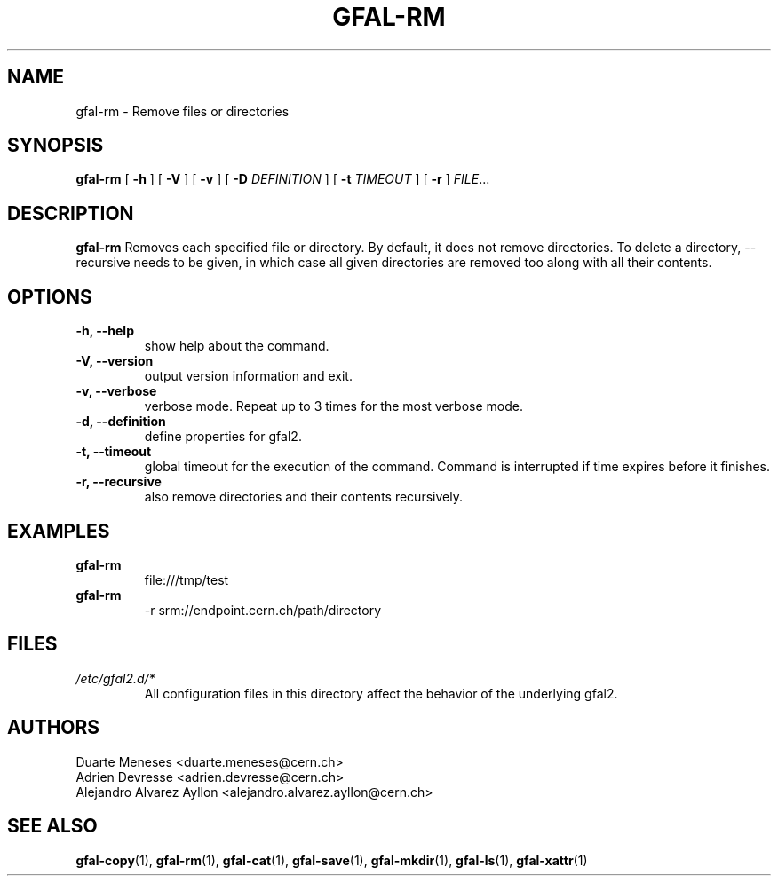 .\" Manpage for gfal-rm
.\"
.TH GFAL-RM 1 "October 2013" "v1.0.0"
.SH NAME
gfal-rm \- Remove files or directories
.SH SYNOPSIS
.B gfal-rm
[
.B "-h"
] [
.B -V
] [
.B -v
] [
.B -D 
.I DEFINITION
] [
.B -t 
.I TIMEOUT
] [
.B -r
] \fIFILE\fR...

.SH DESCRIPTION
.B gfal-rm
Removes each specified file or directory. By default, it does not remove directories. To delete a directory, --recursive needs to be given, in which case all given directories are removed too along with all their contents.

.SH OPTIONS
.TP 
.B "-h, --help"
show help about the command.
.TP
.B "-V, --version"
output version information and exit.
.TP
.B "-v, --verbose"
verbose mode. Repeat up to 3 times for the most verbose mode.
.TP
.B "-d, --definition"
define properties for gfal2.
.TP 
.B "-t, --timeout"
global timeout for the execution of the command. Command is interrupted if time expires before it finishes.
.TP
.B "-r, --recursive"
also remove directories and their contents recursively.

.SH EXAMPLES
.TP
.B gfal-rm
file:///tmp/test
.PP
.TP
.B gfal-rm
-r srm://endpoint.cern.ch/path/directory

.SH FILES
.I /etc/gfal2.d/*
.RS 
All configuration files in this directory affect the behavior of the underlying gfal2.

.SH AUTHORS
Duarte Meneses <duarte.meneses@cern.ch>
.br
Adrien Devresse <adrien.devresse@cern.ch>
.br
Alejandro Alvarez Ayllon <alejandro.alvarez.ayllon@cern.ch>

.SH "SEE ALSO"
.BR gfal-copy (1),
.BR gfal-rm (1),
.BR gfal-cat (1),
.BR gfal-save (1),
.BR gfal-mkdir (1),
.BR gfal-ls (1),
.BR gfal-xattr (1)

